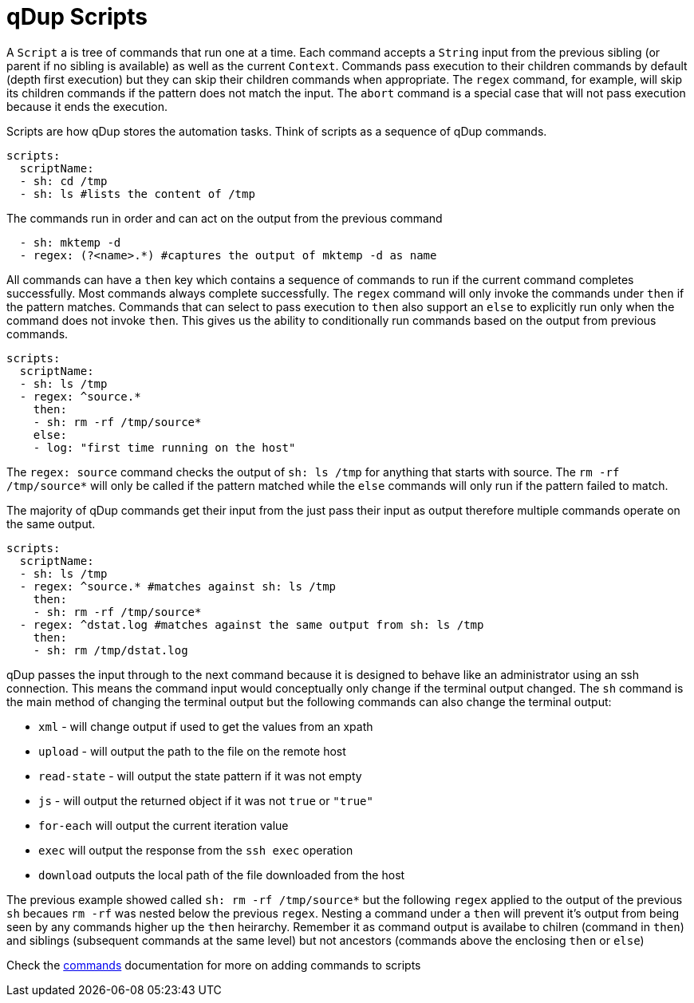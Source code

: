 = qDup Scripts

A `Script` a is tree of commands that run one at a time. Each command accepts
a `String` input from the previous sibling (or parent if no sibling
is available) as well as the current `Context`. Commands pass execution
to their children commands by default (depth first execution) but they can
skip their children commands when appropriate. The `regex` command, for
example, will skip its children commands if the pattern does not match
the input. The `abort` command is a special case that will not pass
execution because it ends the execution.

Scripts are how qDup stores the automation tasks.
Think of scripts as a sequence of qDup commands.
[source,yaml]
----
scripts:
  scriptName:
  - sh: cd /tmp
  - sh: ls #lists the content of /tmp
----
The commands run in order and can act on the output from the previous command
[source,yaml]
----
  - sh: mktemp -d
  - regex: (?<name>.*) #captures the output of mktemp -d as name
----
All commands can have a `then` key which contains a sequence of commands to run if the current command completes successfully.
Most commands always complete successfully. The `regex` command will only invoke the commands under `then` if the pattern matches.
Commands that can select to pass execution to `then` also support an `else` to explicitly run only when the command does not invoke `then`.
This gives us the ability to conditionally run commands based on the output from previous commands.

[source,yaml]
----
scripts:
  scriptName:
  - sh: ls /tmp
  - regex: ^source.*
    then:
    - sh: rm -rf /tmp/source*
    else:
    - log: "first time running on the host"
----
The `regex: source` command checks the output of  `sh: ls /tmp` for anything that starts with source.
The `rm -rf /tmp/source*` will only be called if the pattern matched while the `else` commands will only
run if the pattern failed to match.

The majority of qDup commands get their input from the just pass their input as output therefore multiple commands operate on the same output.
[source,yaml]
----
scripts:
  scriptName:
  - sh: ls /tmp
  - regex: ^source.* #matches against sh: ls /tmp
    then:
    - sh: rm -rf /tmp/source*
  - regex: ^dstat.log #matches against the same output from sh: ls /tmp
    then:
    - sh: rm /tmp/dstat.log
----
qDup passes the input through to the next command because it is designed to behave like an administrator using an ssh connection.
This means the command input would conceptually only change if the terminal output changed.
The `sh` command is the main method of changing the terminal output but the following commands can also change the terminal output:

- `xml` - will change output if used to get the values from an xpath
- `upload` - will output the path to the file on the remote host
- `read-state` - will output the state pattern if it was not empty
- `js` - will output the returned object if it was not `true` or `"true"`
- `for-each` will output the current iteration value
- `exec` will output the response from the `ssh exec` operation
- `download` outputs the local path of the file downloaded from the host

The previous example showed called `sh: rm -rf /tmp/source*` but the following `regex`
applied to the output of the previous `sh` becaues `rm -rf` was nested below the previous `regex`.
Nesting a command under a `then` will prevent it's output from being seen by any commands higher up the `then` heirarchy.
Remember it as command output is availabe to chilren (command in `then`) and siblings (subsequent commands at the same level)
but not ancestors (commands above the enclosing `then` or `else`)

Check the link:./commands.adoc[commands] documentation for more on adding commands to scripts